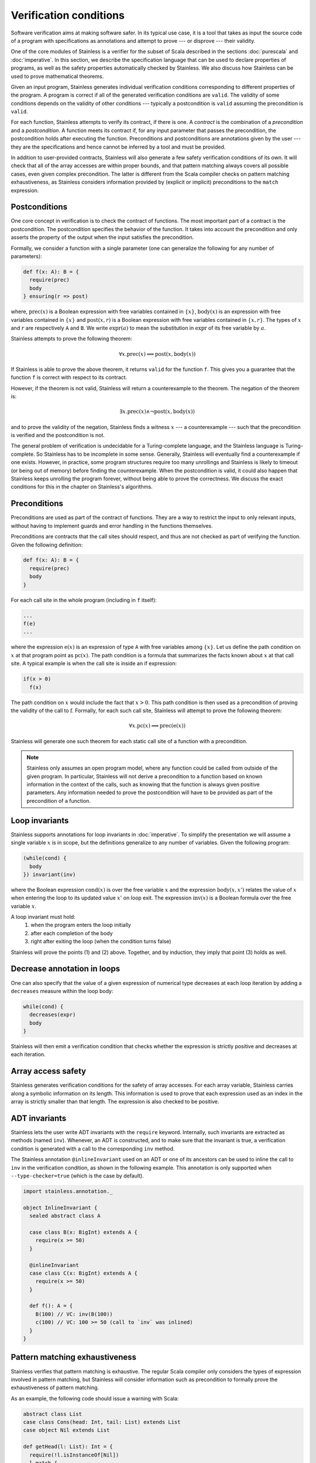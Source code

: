 .. _verification:

Verification conditions
=======================

Software verification aims at making software safer. In its typical use case,
it is a tool that takes as input the source code of a program with
specifications as annotations and attempt to prove --- or disprove --- their
validity.

One of the core modules of Stainless is a verifier for the subset of Scala described
in the sections :doc:`purescala` and :doc:`imperative`. In this
section, we describe the specification language that can be used to declare
properties of programs, as well as the safety properties automatically checked
by Stainless. We also discuss how Stainless can be used to prove mathematical theorems.


Given an input program, Stainless generates individual verification conditions
corresponding to different properties of the program. A program is correct if
all of the generated verification conditions are ``valid``. The validity of some
conditions depends on the validity of other conditions --- typically a
postcondition is ``valid`` assuming the precondition is ``valid``.

For each function, Stainless attempts to verify its contract, if there is one. A
*contract* is the combination of a *precondition* and a *postcondition*. A
function meets its contract if, for any input parameter that passes the
precondition, the postcondition holds after executing the function.
Preconditions and postconditions are annotations given by the user --- they are
the specifications and hence cannot be inferred by a tool and must be provided.

In addition to user-provided contracts, Stainless will also generate a few safety
verification conditions of its own. It will check that all of the array
accesses are within proper bounds, and that pattern matching always covers all
possible cases, even given complex precondition. The latter is different from
the Scala compiler checks on pattern matching exhaustiveness, as Stainless considers
information provided by (explicit or implicit) preconditions to the ``match``
expression.

Postconditions
--------------

One core concept in verification is to check the contract of functions. The most
important part of a contract is the postcondition. The postcondition specifies
the behavior of the function. It takes into account the precondition and only
asserts the property of the output when the input satisfies the precondition.

Formally, we consider a function with a single parameter (one can generalize
the following for any number of parameters):

.. code-block:: scala

   def f(x: A): B = {
     require(prec)
     body
   } ensuring(r => post)

where, :math:`\mbox{prec}(x)` is a Boolean expression with free variables
contained in :math:`\{ x \}`, :math:`\mbox{body}(x)` is an expression with
free variables contained in :math:`\{ x \}` and :math:`\mbox{post}(x, r)` is a
Boolean expression with free variables contained in :math:`\{ x, r \}`. The
types of :math:`x` and :math:`r` are respectively ``A`` and ``B``. We write
:math:`\mbox{expr}(a)` to mean the substitution in :math:`\mbox{expr}` of its
free variable by :math:`a`.

Stainless attempts to prove the following theorem:

.. math::

  \forall x. \mbox{prec}(x) \implies \mbox{post}(x, \mbox{body}(x))

If Stainless is able to prove the above theorem, it returns ``valid`` for the
function ``f``. This gives you a guarantee that the function ``f`` is correct
with respect to its contract.

However, if the theorem is not valid, Stainless will return a counterexample to the
theorem. The negation of the theorem is:

.. math::

  \exists x. \mbox{prec}(x) \land \neg \mbox{post}(x, \mbox{body}(x))

and to prove the validity of the negation, Stainless finds a witness :math:`x` --- a
counterexample --- such that the precondition is verified and the postcondition
is not.

The general problem of verification is undecidable for a Turing-complete
language, and the Stainless language is Turing-complete. So Stainless has to be
incomplete in some sense. Generally, Stainless will eventually find a counterexample
if one exists. However, in practice, some program structures require too many
unrollings and Stainless is likely to timeout (or being out of memory) before
finding the counterexample.  When the postcondition is valid, it could also
happen that Stainless keeps unrolling the program forever, without being able to
prove the correctness. We discuss the exact conditions for this in the
chapter on Stainless's algorithms.

Preconditions
-------------

Preconditions are used as part of the contract of functions. They are a way to
restrict the input to only relevant inputs, without having to implement guards
and error handling in the functions themselves.

Preconditions are contracts that the call sites should respect, and thus are
not checked as part of verifying the function. Given the following definition:

.. code-block:: scala

   def f(x: A): B = {
     require(prec)
     body
   }


For each call site in the whole program (including in ``f`` itself):

.. code-block:: scala

   ...
   f(e)
   ...

where the expression :math:`\mbox{e}(x)` is an expression of type ``A`` with
free variables among :math:`\{ x \}`. Let us define the path condition on :math:`x`
at that program point as :math:`\mbox{pc}(x)`. The path condition is a formula that
summarizes the facts known about :math:`x` at that call site. A typical example is
when the call site is inside an if expression:

.. code-block:: scala

   if(x > 0)
     f(x)

The path condition on :math:`x` would include the fact that :math:`x > 0`. This
path condition is then used as a precondition of proving the validity of the
call to :math:`\mbox{f}`. Formally, for each such call site, Stainless will attempt
to prove the following theorem:

.. math::

   \forall x. \mbox{pc}(x) \implies \mbox{prec}(\mbox{e}(x))

Stainless will generate one such theorem for each static call site of a function with
a precondition.

.. note::

   Stainless only assumes an open program model, where any function could be called from
   outside of the given program. In particular, Stainless will not derive a precondition
   to a function based on known information in the context of the calls, such as
   knowing that the function is always given positive parameters. Any information needed
   to prove the postcondition will have to be provided as part of the precondition
   of a function.

Loop invariants
---------------

Stainless supports annotations for loop invariants in :doc:`imperative`. To
simplify the presentation we will assume a single variable :math:`x` is in
scope, but the definitions generalize to any number of variables. Given the
following program:

.. code-block:: scala

   (while(cond) {
     body
   }) invariant(inv)

where the Boolean expression :math:`\mbox{cond}(x)` is over the free variable
:math:`x` and the expression :math:`\mbox{body}(x, x')` relates the value of
:math:`x` when entering the loop to its updated value :math:`x'` on loop exit.
The expression :math:`\mbox{inv}(x)` is a Boolean formula over the free
variable :math:`x`.

A loop invariant must hold:
  (1) when the program enters the loop initially
  (2) after each completion of the body
  (3) right after exiting the loop (when the condition turns false)

Stainless will prove the points (1) and (2) above. Together, and by induction, they imply
that point (3) holds as well.

Decrease annotation in loops
----------------------------

One can also specify that the value of a given expression of numerical type decreases
at each loop iteration by adding a ``decreases`` measure within the loop body:

.. code-block:: scala

   while(cond) {
     decreases(expr)
     body
   }

Stainless will then emit a verification condition that checks whether the expression
is strictly positive and decreases at each iteration.

Array access safety
-------------------

Stainless generates verification conditions for the safety of array accesses. For
each array variable, Stainless carries along a symbolic information on its length.
This information is used to prove that each expression used as an index in the
array is strictly smaller than that length. The expression is also checked to
be positive.

ADT invariants
--------------

Stainless lets the user write ADT invariants with the ``require`` keyword.
Internally, such invariants are extracted as methods (named ``inv``). Whenever,
an ADT is constructed, and to make sure that the invariant is true, a
verification condition is generated with a call to the corresponding ``inv``
method.

The Stainless annotation ``@inlineInvariant`` used on an ADT or one of its
ancestors can be used to inline the call to ``inv`` in the verification
condition, as shown in the following example. This annotation is only
supported when ``--type-checker=true`` (which is the case by default).

.. code-block:: scala

  import stainless.annotation._

  object InlineInvariant {
    sealed abstract class A

    case class B(x: BigInt) extends A {
      require(x >= 50)
    }

    @inlineInvariant
    case class C(x: BigInt) extends A {
      require(x >= 50)
    }

    def f(): A = {
      B(100) // VC: inv(B(100))
      c(100) // VC: 100 >= 50 (call to `inv` was inlined)
    }
  }



Pattern matching exhaustiveness
-------------------------------

Stainless verifies that pattern matching is exhaustive. The regular Scala compiler
only considers the types of expression involved in pattern matching, but Stainless
will consider information such as precondition to formally prove the
exhaustiveness of pattern matching.

As an example, the following code should issue a warning with Scala:

.. code-block:: scala

   abstract class List
   case class Cons(head: Int, tail: List) extends List
   case object Nil extends List

   def getHead(l: List): Int = {
     require(!l.isInstanceOf[Nil])
     l match {
       case Cons(x, _) => x
     }
   }

But Stainless will prove that the pattern matching is actually exhaustive,
relying on the given precondition.

